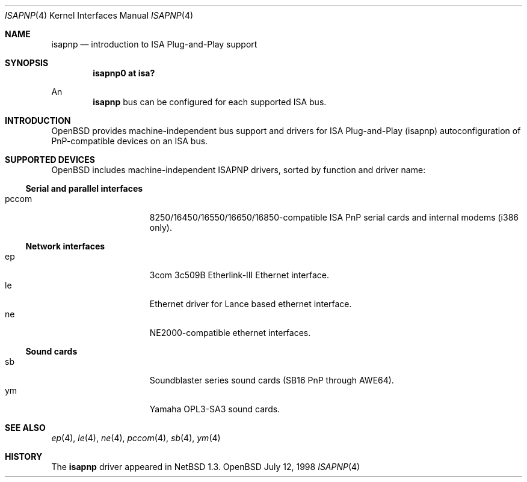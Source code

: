 .\"	$OpenBSD: isapnp.4,v 1.1 1998/07/12 09:29:06 downsj Exp $
.\"	$NetBSD: isapnp.4,v 1.8 1998/06/07 09:08:46 enami Exp $
.\"
.\" Copyright (c) 1997 Jonathan Stone
.\" All rights reserved.
.\"
.\" Redistribution and use in source and binary forms, with or without
.\" modification, are permitted provided that the following conditions
.\" are met:
.\" 1. Redistributions of source code must retain the above copyright
.\"    notice, this list of conditions and the following disclaimer.
.\" 2. Redistributions in binary form must reproduce the above copyright
.\"    notice, this list of conditions and the following disclaimer in the
.\"    documentation and/or other materials provided with the distribution.
.\" 3. All advertising materials mentioning features or use of this software
.\"    must display the following acknowledgements:
.\"      This product includes software developed by Jonathan Stone
.\" 3. The name of the author may not be used to endorse or promote products
.\"    derived from this software without specific prior written permission
.\"
.\" THIS SOFTWARE IS PROVIDED BY THE AUTHOR ``AS IS'' AND ANY EXPRESS OR
.\" IMPLIED WARRANTIES, INCLUDING, BUT NOT LIMITED TO, THE IMPLIED WARRANTIES
.\" OF MERCHANTABILITY AND FITNESS FOR A PARTICULAR PURPOSE ARE DISCLAIMED.
.\" IN NO EVENT SHALL THE AUTHOR BE LIABLE FOR ANY DIRECT, INDIRECT,
.\" INCIDENTAL, SPECIAL, EXEMPLARY, OR CONSEQUENTIAL DAMAGES (INCLUDING, BUT
.\" NOT LIMITED TO, PROCUREMENT OF SUBSTITUTE GOODS OR SERVICES; LOSS OF USE,
.\" DATA, OR PROFITS; OR BUSINESS INTERRUPTION) HOWEVER CAUSED AND ON ANY
.\" THEORY OF LIABILITY, WHETHER IN CONTRACT, STRICT LIABILITY, OR TORT
.\" (INCLUDING NEGLIGENCE OR OTHERWISE) ARISING IN ANY WAY OUT OF THE USE OF
.\" THIS SOFTWARE, EVEN IF ADVISED OF THE POSSIBILITY OF SUCH DAMAGE.
.\"
.Dd July 12, 1998
.Dt ISAPNP 4
.Os OpenBSD
.Sh NAME
.Nm isapnp
.Nd introduction to ISA Plug-and-Play support
.Sh SYNOPSIS
.Cd "isapnp0 at isa?"
.Pp
An
.Nm
bus can be configured for each supported ISA bus.
.Sh INTRODUCTION
.Ox
provides machine-independent bus support and
drivers for ISA Plug-and-Play (isapnp) autoconfiguration of
PnP-compatible
devices on an ISA bus.
.Sh SUPPORTED DEVICES
.Ox
includes machine-independent ISAPNP drivers, sorted by function
and driver name:
.Pp
.\" .Ss SCSI controllers
.\" .Bl -tag -width speaker -offset indent -compact
.\" .It aic
.\" Adaptec AHA-1520B SCSI controller card.
.\" .El
.\"
.\" .Pp
.Ss Serial and parallel interfaces
.Bl -tag -width speaker -offset indent -compact
.It pccom
8250/16450/16550/16650/16850-compatible ISA PnP serial cards and internal
modems (i386 only).
.El
.\"
.Pp
.Ss Network interfaces
.Bl -tag -width speaker -offset indent -compact
.It ep
3com 3c509B Etherlink-III Ethernet interface.
.It le
Ethernet driver for Lance based ethernet interface.
.It ne
NE2000-compatible ethernet interfaces.
.El
.\"
.Ss Sound cards
.Bl -tag -width speaker -offset indent -compact
.It sb
Soundblaster series sound cards (SB16 PnP through AWE64).
.\" .It guspnp
.\" Gravis Ultrasound PnP sound cards.
.It ym
Yamaha OPL3-SA3 sound cards.
.El
.\" .Pp
.\" ISA Plug-and-Play devices also have alternate ISA drivers with
.\" static ISA IO address configuration.
.\" These are listed in 
.\" .Xr isa 4 .
.\" The
.\" .Nm
.\" bus ignores devices that have already been found and configured as
.\" .Xr isa 4
.\" devices.
.\" The
.\" .Nm
.\" bus is only effective on machines which lack a PnP BIOS, or where
.\" the PnP BIOS has been disabled.
.\" The manual pages for each individual 
.\" .Nm
.\" driver also list
.\" the supported front-ends for other buses.
.Sh SEE ALSO
.\" .Xr aic 4 ,
.Xr ep 4 ,
.\" .Xr guspnp 4 ,
.\" .Xr isa 4 ,
.Xr le 4 ,
.Xr ne 4 ,
.Xr pccom 4 ,
.Xr sb 4 ,
.Xr ym 4
.Sh HISTORY
The
.Nm
driver
appeared in
.Nx 1.3 .
